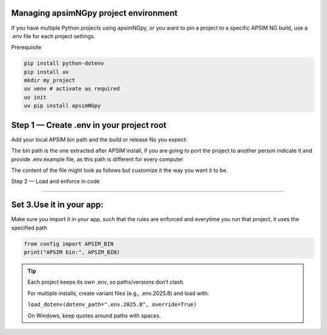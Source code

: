 Managing apsimNGpy project environment
========================================


If you have multiple Python projects using apsimNGpy, or you want to pin a project to a specific APSIM NG build, use a .env file for each project settings.

Prerequisite

.. code-block:: bash

    pip install python-dotenv
    pip install uv
    mkdir my_project
    uv venv # activate as required
    uv init
    uv pip install apsimNGpy

Step 1 — Create .env in your project root
=========================================

Add your local APSIM bin path and the build or release No you expect:

The bin path is the one extracted after APSIM install, if you are going to port the project to another person indicate it and provide .env.example file, as this path is different for every computer

The content of the file might look as follows but customize it the way you want it to be.

.. code-block:: ini
   :caption: .env



    # Path to the installed APSIM NG's bin folder (quote if it has spaces); use forward slashes on macOS/Linux.
    APSIM_BIN="C:\Program Files\APSIM2025.8.7837.0\bin" #replace with your path

    # Expected APSIM build (for checks)
    APSIM_VERSION=2025.8.7837.0


Step 2 — Load and enforce in code

==================================

.. code-block:: python
   :caption: config.py


    from apsimNGpy.core.config import set_apsim_bin_path, get_apsim_bin_path, apsim_version
    from dotenv import load_dotenv
    from pathlib import Path
    import os

    # load env
    load_dotenv()
    # get current bin path
    CUR_BIN_PATH  = get_apsim_bin_path()


    # get bin bath
    env_BIN_PATH  = os.getenv('APSIM_BIN', None)

    # decide whether to exit and raise if env bin path is not valid

    class ConfigurationError(Exception): # u can also use apsimNgpy built in exceptions
        pass
    if not os.path.exists(env_BIN_PATH):
      raise ConfigurationError('APSIM bin path provided in the .env file is not valid. please try again')
      # alternative is to exit
      import sys
      sys.exit(0)

    # logic for setting bin if valid
    if Path(env_BIN_PATH) != Path(CUR_BIN_PATH)
       set_apsim_bin_path(env_BIN_PATH)



Set 3.Use it in your app:
=============================

Make sure you import it in your app, such that the rules are enforced and everytime you run that project, it uses the specified path

.. code-block:: python

   from config import APSIM_BIN
   print("APSIM bin:", APSIM_BIN)

.. tip::

   Each project keeps its own .env, so paths/versions don’t clash.

   For multiple installs, create variant files (e.g., .env.2025.8) and load with:

   ``load_dotenv(dotenv_path=".env.2025.8", override=True)``
   

   On Windows, keep quotes around paths with spaces.